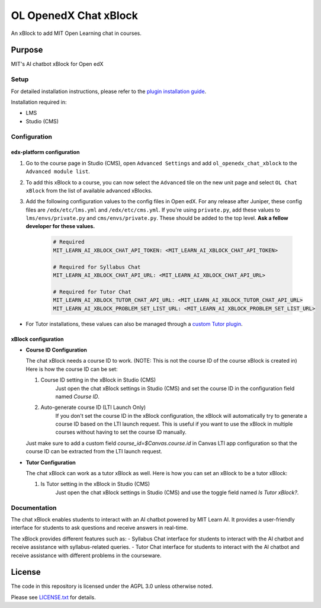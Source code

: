 


OL OpenedX Chat xBlock
######################

An xBlock to add MIT Open Learning chat in courses.


Purpose
*******

MIT's AI chatbot xBlock for Open edX

Setup
=====

For detailed installation instructions, please refer to the `plugin installation guide <../../docs#installation-guide>`_.

Installation required in:

* LMS
* Studio (CMS)

Configuration
=============

edx-platform configuration
--------------------------

1. Go to the course page in Studio (CMS), open ``Advanced Settings`` and add ``ol_openedx_chat_xblock`` to the ``Advanced module list``.
2. To add this xBlock to a course, you can now select the ``Advanced`` tile on the new unit page and select ``OL Chat xBlock`` from the list of available advanced xBlocks.
3. Add the following configuration values to the config files in Open edX. For any release after Juniper, these config files are ``/edx/etc/lms.yml`` and ``/edx/etc/cms.yml``. If you're using ``private.py``, add these values to ``lms/envs/private.py`` and ``cms/envs/private.py``. These should be added to the top level. **Ask a fellow developer for these values.**

      .. code-block::

        # Required
        MIT_LEARN_AI_XBLOCK_CHAT_API_TOKEN: <MIT_LEARN_AI_XBLOCK_CHAT_API_TOKEN>

        # Required for Syllabus Chat
        MIT_LEARN_AI_XBLOCK_CHAT_API_URL: <MIT_LEARN_AI_XBLOCK_CHAT_API_URL>

        # Required for Tutor Chat
        MIT_LEARN_AI_XBLOCK_TUTOR_CHAT_API_URL: <MIT_LEARN_AI_XBLOCK_TUTOR_CHAT_API_URL>
        MIT_LEARN_AI_XBLOCK_PROBLEM_SET_LIST_URL: <MIT_LEARN_AI_XBLOCK_PROBLEM_SET_LIST_URL>

- For Tutor installations, these values can also be managed through a `custom Tutor plugin <https://docs.tutor.edly.io/tutorials/plugin.html#plugin-development-tutorial>`_.

xBlock configuration
--------------------

- **Course ID Configuration**

  The chat xBlock needs a course ID to work. (NOTE: This is not the course ID of the course xBlock is created in) Here is how the course ID can be set:

  1. Course ID setting in the xBlock in Studio (CMS)
      Just open the chat xBlock settings in Studio (CMS) and set the course ID in the configuration field named `Course ID`.

  2. Auto-generate course ID (LTI Launch Only)
      If you don't set the course ID in the xBlock configuration, the xBlock will automatically try to generate a course ID based on the LTI launch request. This is useful if you want to use the xBlock in multiple courses without having to set the course ID manually.

  Just make sure to add a custom field `course_id=$Canvas.course.id` in Canvas LTI app configuration so that the course ID can be extracted from the LTI launch request.


- **Tutor Configuration**

  The chat xBlock can work as a tutor xBlock as well. Here is how you can set an xBlock to be a tutor xBlock:

  1. Is Tutor setting in the xBlock in Studio (CMS)
      Just open the chat xBlock settings in Studio (CMS) and use the toggle field named `Is Tutor xBlock?`.


Documentation
=============

The chat xBlock enables students to interact with an AI chatbot powered by MIT Learn AI. It provides a user-friendly interface for students to ask questions and receive answers in real-time.

The xBlock provides different features such as:
- Syllabus Chat interface for students to interact with the AI chatbot and receive assistance with syllabus-related queries.
- Tutor Chat interface for students to interact with the AI chatbot and receive assistance with different problems in the courseware.

License
*******

The code in this repository is licensed under the AGPL 3.0 unless
otherwise noted.

Please see `LICENSE.txt <LICENSE.txt>`_ for details.
